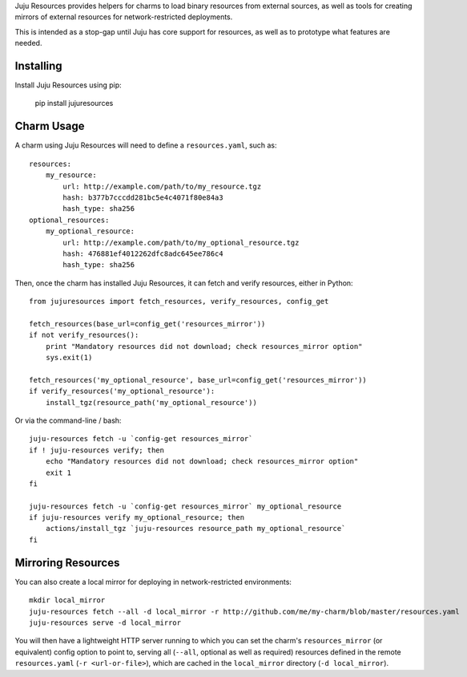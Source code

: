 Juju Resources provides helpers for charms to load binary resources from
external sources, as well as tools for creating mirrors of external resources
for network-restricted deployments.

This is intended as a stop-gap until Juju has core support for resources,
as well as to prototype what features are needed.


Installing
----------

Install Juju Resources using pip:

    pip install jujuresources


Charm Usage
-----------

A charm using Juju Resources will need to define a ``resources.yaml``,
such as::

    resources:
        my_resource:
            url: http://example.com/path/to/my_resource.tgz
            hash: b377b7cccdd281bc5e4c4071f80e84a3
            hash_type: sha256
    optional_resources:
        my_optional_resource:
            url: http://example.com/path/to/my_optional_resource.tgz
            hash: 476881ef4012262dfc8adc645ee786c4
            hash_type: sha256

Then, once the charm has installed Juju Resources, it can fetch
and verify resources, either in Python::

    from jujuresources import fetch_resources, verify_resources, config_get

    fetch_resources(base_url=config_get('resources_mirror'))
    if not verify_resources():
        print "Mandatory resources did not download; check resources_mirror option"
        sys.exit(1)

    fetch_resources('my_optional_resource', base_url=config_get('resources_mirror'))
    if verify_resources('my_optional_resource'):
        install_tgz(resource_path('my_optional_resource'))

Or via the command-line / bash::

    juju-resources fetch -u `config-get resources_mirror`
    if ! juju-resources verify; then
        echo "Mandatory resources did not download; check resources_mirror option"
        exit 1
    fi

    juju-resources fetch -u `config-get resources_mirror` my_optional_resource
    if juju-resources verify my_optional_resource; then
        actions/install_tgz `juju-resources resource_path my_optional_resource`
    fi


Mirroring Resources
-------------------

You can also create a local mirror for deploying in network-restricted environments::

    mkdir local_mirror
    juju-resources fetch --all -d local_mirror -r http://github.com/me/my-charm/blob/master/resources.yaml
    juju-resources serve -d local_mirror

You will then have a lightweight HTTP server running to which you can set the
charm's ``resources_mirror`` (or equivalent) config option to point to,
serving all (``--all``, optional as well as required) resources defined in the
remote ``resources.yaml`` (``-r <url-or-file>``), which are cached in the
``local_mirror`` directory (``-d local_mirror``).
